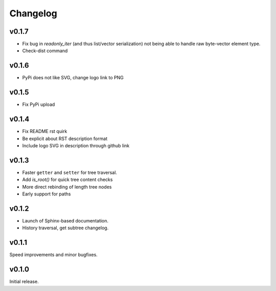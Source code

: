 Changelog
==========

v0.1.7
-------

- Fix bug in `readonly_iter` (and thus list/vector serialization) not being able to handle raw byte-vector element type.
- Check-dist command

v0.1.6
-------

- PyPi does not like SVG, change logo link to PNG

v0.1.5
-------
- Fix PyPi upload

v0.1.4
-------

- Fix README rst quirk
- Be explicit about RST description format
- Include logo SVG in description through github link

v0.1.3
-------

- Faster ``getter`` and ``setter`` for tree traversal.
- Add `is_root()` for quick tree content checks
- More direct rebinding of length tree nodes
- Early support for paths

v0.1.2
-------

- Launch of Sphinx-based documentation.
- History traversal, get subtree changelog.

v0.1.1
-------

Speed improvements and minor bugfixes.

v0.1.0
-------

Initial release.